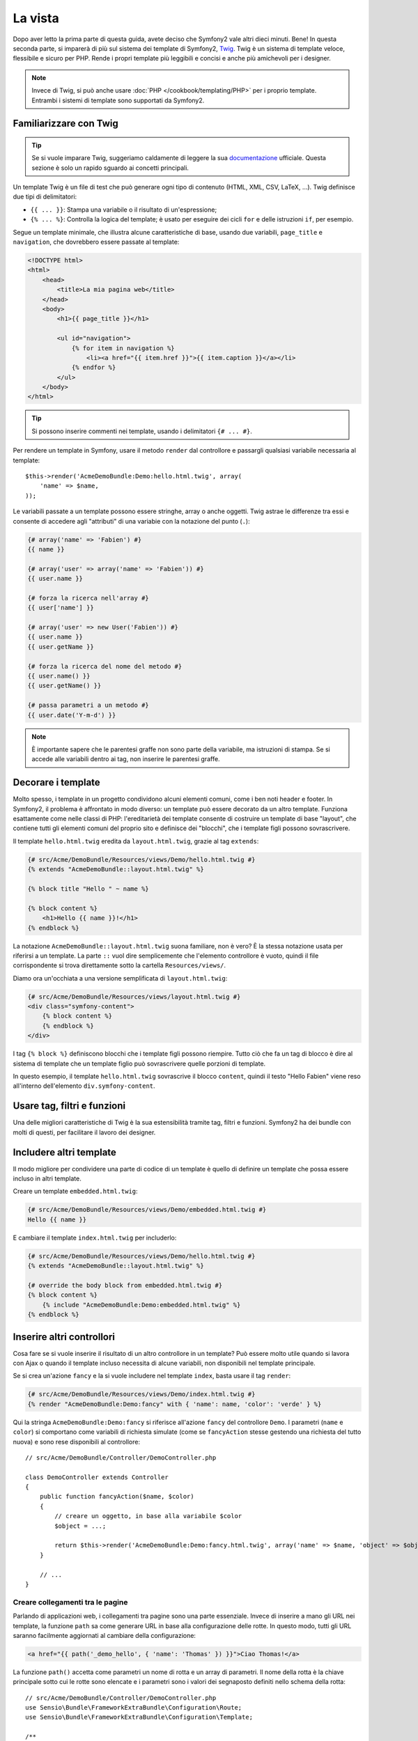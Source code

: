 La vista
========

Dopo aver letto la prima parte di questa guida, avete deciso che Symfony2
vale altri dieci minuti. Bene! In questa seconda parte, si imparerà di più
sul sistema dei template di Symfony2, `Twig`_. Twig è un sistema di template veloce,
flessibile e sicuro per PHP. Rende i propri template più leggibili e concisi e anche
più amichevoli per i designer.

.. note::

    Invece di Twig, si può anche usare :doc:`PHP </cookbook/templating/PHP>`
    per i proprio template. Entrambi i sistemi di template sono supportati da Symfony2.

Familiarizzare con Twig
-----------------------

.. tip::

    Se si vuole imparare Twig, suggeriamo caldamente di leggere la sua 
    `documentazione`_ ufficiale. Questa sezione è solo un rapido sguardo ai
    concetti principali.

Un template Twig è un file di test che può generare ogni tipo di contenuto (HTML,
XML, CSV, LaTeX, ...). Twig definisce due tipi di delimitatori:

* ``{{ ... }}``: Stampa una variabile o il risultato di un'espressione;

* ``{% ... %}``: Controlla la logica del template; è usato per eseguire dei cicli
  ``for`` e delle istruzioni ``if``, per esempio.

Segue un template minimale, che illustra alcune caratteristiche di base, usando due
variabili, ``page_title`` e ``navigation``, che dovrebbero essere passate al template:

.. code-block:: html+jinja

    <!DOCTYPE html>
    <html>
        <head>
            <title>La mia pagina web</title>
        </head>
        <body>
            <h1>{{ page_title }}</h1>

            <ul id="navigation">
                {% for item in navigation %}
                    <li><a href="{{ item.href }}">{{ item.caption }}</a></li>
                {% endfor %}
            </ul>
        </body>
    </html>


.. tip::

   Si possono inserire commenti nei template, usando i delimitatori ``{# ... #}``.

Per rendere un template in Symfony, usare il metodo ``render`` dal controllore e passargli
qualsiasi variabile necessaria al template::

    $this->render('AcmeDemoBundle:Demo:hello.html.twig', array(
        'name' => $name,
    ));

Le variabili passate a un template possono essere stringhe, array o anche oggetti. Twig
astrae le differenze tra essi e consente di accedere agli "attributi" di una variabie
con la notazione del punto (``.``):

.. code-block:: jinja

    {# array('name' => 'Fabien') #}
    {{ name }}

    {# array('user' => array('name' => 'Fabien')) #}
    {{ user.name }}

    {# forza la ricerca nell'array #}
    {{ user['name'] }}

    {# array('user' => new User('Fabien')) #}
    {{ user.name }}
    {{ user.getName }}

    {# forza la ricerca del nome del metodo #}
    {{ user.name() }}
    {{ user.getName() }}

    {# passa parametri a un metodo #}
    {{ user.date('Y-m-d') }}

.. note::

    È importante sapere che le parentesi graffe non sono parte della variabile,
    ma istruzioni di stampa. Se si accede alle variabili dentro ai tag, non inserire
    le parentesi graffe.

Decorare i template
-------------------

Molto spesso, i template in un progetto condividono alcuni elementi comuni,
come i ben noti header e footer. In Symfony2, il problema è affrontato in
modo diverso: un template può essere decorato da un altro template.
Funziona esattamente come nelle classi di PHP: l'ereditarietà dei template consente
di costruire un template di base "layout", che contiene tutti gli elementi comuni
del proprio sito e definisce dei "blocchi", che i template figli possono sovrascrivere.

Il template ``hello.html.twig`` eredita da ``layout.html.twig``, grazie al tag
``extends``:

.. code-block:: html+jinja

    {# src/Acme/DemoBundle/Resources/views/Demo/hello.html.twig #}
    {% extends "AcmeDemoBundle::layout.html.twig" %}

    {% block title "Hello " ~ name %}

    {% block content %}
        <h1>Hello {{ name }}!</h1>
    {% endblock %}

La notazione ``AcmeDemoBundle::layout.html.twig`` suona familiare, non è vero? È la
stessa notazione usata per riferirsi a un template. La parte ``::`` vuol
dire semplicemente che l'elemento controllore è vuoto, quindi il file
corrispondente si trova direttamente sotto la cartella ``Resources/views/``.

Diamo ora un'occhiata a una versione semplificata di ``layout.html.twig``:

.. code-block:: jinja

    {# src/Acme/DemoBundle/Resources/views/layout.html.twig #}
    <div class="symfony-content">
        {% block content %}
        {% endblock %}
    </div>

I tag ``{% block %}`` definiscono blocchi che i template figli possono riempire.
Tutto ciò che fa un tag di blocco è dire al sistema di template che un template figlio
può sovrascrivere quelle porzioni di template.

In questo esempio, il template ``hello.html.twig`` sovrascrive il blocco ``content``,
quindi il testo "Hello Fabien" viene reso all'interno dell'elemento
``div.symfony-content``.

Usare tag, filtri e funzioni
----------------------------

Una delle migliori caratteristiche di Twig è la sua estensibilità tramite tag, filtri e
funzioni. Symfony2 ha dei bundle con molti di questi, per facilitare il lavoro dei
designer.

Includere altri template
------------------------

Il modo migliore per condividere una parte di codice di un template è quello
di definire un template che possa essere incluso in altri template.

Creare un template ``embedded.html.twig``:

.. code-block:: jinja

    {# src/Acme/DemoBundle/Resources/views/Demo/embedded.html.twig #}
    Hello {{ name }}

E cambiare il template ``index.html.twig`` per includerlo:

.. code-block:: jinja

    {# src/Acme/DemoBundle/Resources/views/Demo/hello.html.twig #}
    {% extends "AcmeDemoBundle::layout.html.twig" %}

    {# override the body block from embedded.html.twig #}
    {% block content %}
        {% include "AcmeDemoBundle:Demo:embedded.html.twig" %}
    {% endblock %}

Inserire altri controllori
--------------------------

Cosa fare se si vuole inserire il risultato di un altro controllore in un
template? Può essere molto utile quando si lavora con Ajax o quando il
template incluso necessita di alcune variabili, non disponibili nel template principale.

Se si crea un'azione ``fancy`` e la si vuole includere nel template
``index``, basta usare il tag ``render``:

.. code-block:: jinja

    {# src/Acme/DemoBundle/Resources/views/Demo/index.html.twig #}
    {% render "AcmeDemoBundle:Demo:fancy" with { 'name': name, 'color': 'verde' } %}

Qui la stringa ``AcmeDemoBundle:Demo:fancy`` si riferisce all'azione ``fancy``
del controllore ``Demo``. I parametri (``name`` e ``color``) si comportano come
variabili di richiesta simulate (come se ``fancyAction`` stesse gestendo una richiesta
del tutto nuova) e sono rese disponibili al controllore::

    // src/Acme/DemoBundle/Controller/DemoController.php

    class DemoController extends Controller
    {
        public function fancyAction($name, $color)
        {
            // creare un oggetto, in base alla variabile $color
            $object = ...;

            return $this->render('AcmeDemoBundle:Demo:fancy.html.twig', array('name' => $name, 'object' => $object));
        }

        // ...
    }

Creare collegamenti tra le pagine
~~~~~~~~~~~~~~~~~~~~~~~~~~~~~~~~~

Parlando di applicazioni web, i collegamenti tra pagine sono una parte
essenziale. Invece di inserire a mano gli URL nei template, la funzione
``path`` sa come generare URL in base alla configurazione delle rotte. In questo
modo, tutti gli URL saranno facilmente aggiornati al cambiare della configurazione:

.. code-block:: html+jinja

    <a href="{{ path('_demo_hello', { 'name': 'Thomas' }) }}">Ciao Thomas!</a>

La funzione  ``path()`` accetta come parametri un nome di rotta e un
array di parametri. Il nome della rotta è la chiave principale sotto
cui le rotte sono elencate e i parametri sono i valori dei segnaposto
definiti nello schema della rotta::

    // src/Acme/DemoBundle/Controller/DemoController.php
    use Sensio\Bundle\FrameworkExtraBundle\Configuration\Route;
    use Sensio\Bundle\FrameworkExtraBundle\Configuration\Template;

    /**
     * @Route("/hello/{name}", name="_demo_hello")
     * @Template()
     */
    public function helloAction($name)
    {
        return array('name' => $name);
    }

.. tip::

    La funzione ``url`` genera URL *assoluti*: ``{{ url('_demo_hello', {
    'name': 'Thomas' }) }}``.

Includere risorse: immagini, JavaScript e fogli di stile
~~~~~~~~~~~~~~~~~~~~~~~~~~~~~~~~~~~~~~~~~~~~~~~~~~~~~~~

Cosa sarebbe Internet senza immagini, JavaScript e fogli di stile?
Symfony2 fornisce la funzione ``asset`` per gestirli facilmente.

.. code-block:: jinja

    <link href="{{ asset('css/blog.css') }}" rel="stylesheet" type="text/css" />

    <img src="{{ asset('images/logo.png') }}" />

Lo scopo principale della funzione ``asset`` è quello di rendere le
applicazioni maggiormente portabili. Grazie a questa funzione, si
può spostare la cartella radice dell'applicazione ovunque, sotto la propria cartella
radice del web, senza cambiare nulla nel codice dei template.

Escape delle variabili
----------------------

Twig è configurato in modo predefinito per l'escape automatico di ogni output. Si legga
la `documentazione`_ di Twig per sapere di più sull'escape dell'output e sull'estensione
Escaper.

Considerazioni finali
---------------------

Twig è semplice ma potente. Grazie a layout, blocchi, template e inclusioni
di azioni, è molto facile organizzare i propri template in un modo logico ed
estensibile. Tuttavia, chi non si trova a proprio agio con Twig può sempre usare
i template PHP in Symfony, senza problemi.

Stiamo lavorando con Symfony2 da soli venti minuti e già siamo
in grado di fare cose incredibili. Questo è il potere di Symfony2.
Imparare le basi è facile e si imparerà presto che questa
facilità è nascosta sotto un'architettura molto flessibile.

Ma non corriamo troppo. Prima occorre imparare di più sul
controllore e questo è esattamente l'argomento della :doc:`prossima parte di questa guida<the_controller>`.
Pronti per altri dieci minuti di Symfony2?

.. _Twig:           http://twig.sensiolabs.org/
.. _documentazione: http://twig.sensiolabs.org/documentation
